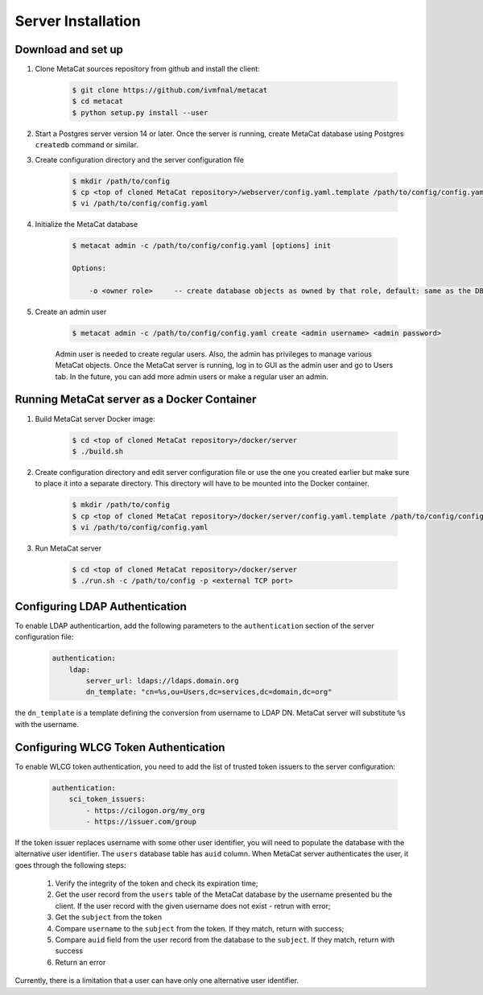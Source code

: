 Server Installation
===================

Download and set up
-------------------

1. Clone MetaCat sources repository from github and install the client:

    .. code-block:: shell
    
        $ git clone https://github.com/ivmfnal/metacat
        $ cd metacat
        $ python setup.py install --user

2. Start a Postgres server version 14 or later. Once the server is running, create MetaCat database using Postgres ``createdb`` command
   or similar.

3. Create configuration directory and the server configuration file

    .. code-block:: shell

        $ mkdir /path/to/config
        $ cp <top of cloned MetaCat repository>/webserver/config.yaml.template /path/to/config/config.yaml
        $ vi /path/to/config/config.yaml

4. Initialize the MetaCat database

    .. code-block:: shell

        $ metacat admin -c /path/to/config/config.yaml [options] init
        
        Options:
    
            -o <owner role>     -- create database objects as owned by that role, default: same as the DB user from config
    
5. Create an admin user

    .. code-block:: shell

        $ metacat admin -c /path/to/config/config.yaml create <admin username> <admin password>
        
    Admin user is needed to create regular users. Also, the admin has privileges to manage various MetaCat objects.
    Once the MetaCat server is running, log in to GUI as the admin user and go to Users tab.
    In the future, you can add more admin users or make a regular user an admin.

Running MetaCat server as a Docker Container
--------------------------------------------

1. Build MetaCat server Docker image:

    .. code-block:: shell

        $ cd <top of cloned MetaCat repository>/docker/server
        $ ./build.sh
        
2. Create configuration directory and edit server configuration file or use the one you created earlier but make sure to place
   it into a separate directory. This directory will have to be mounted into the Docker container.

    .. code-block:: shell

        $ mkdir /path/to/config
        $ cp <top of cloned MetaCat repository>/docker/server/config.yaml.template /path/to/config/config.yaml
        $ vi /path/to/config/config.yaml
        
3. Run MetaCat server

    .. code-block:: shell

        $ cd <top of cloned MetaCat repository>/docker/server
        $ ./run.sh -c /path/to/config -p <external TCP port>


Configuring LDAP Authentication
-------------------------------

To enable LDAP authenticartion, add the following parameters to the ``authentication`` section of the server configuration file:


    .. code-block::

        authentication:
            ldap:
                server_url: ldaps://ldaps.domain.org
                dn_template: "cn=%s,ou=Users,dc=services,dc=domain,dc=org"


the ``dn_template`` is a template defining the conversion from username to LDAP DN. MetaCat server will substitute ``%s`` with the username.


Configuring WLCG Token Authentication
-------------------------------------

To enable WLCG token authentication, you need to add the list of trusted token issuers to the server configuration:

    .. code-block::

        authentication:
            sci_token_issuers:
                - https://cilogon.org/my_org
                - https://issuer.com/group

If the token issuer replaces username with some other user identifier, you will need to populate the database with the alternative
user identifier. The ``users`` database table has ``auid`` column. When MetaCat server authenticates the user, it goes through
the following steps:

    #. Verify the integrity of the token and check its expiration time;

    #. Get the user record from the ``users`` table of the MetaCat database by the username presented bu the client. If the user
       record with the given username does not exist - retrun with error;
    
    #. Get the ``subject`` from the token
    
    #. Compare ``username`` to the ``subject`` from the token. If they match, return with success;
    
    #. Compare ``auid`` field from the user record from the database to the ``subject``. If they match, return with success
    
    #. Return an error

Currently, there is a limitation that a user can have only one alternative user identifier.

